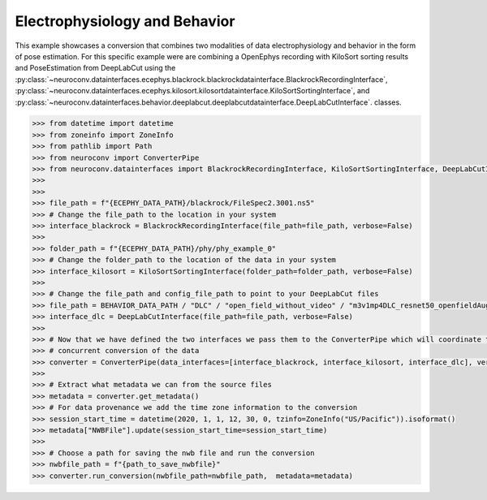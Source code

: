 Electrophysiology and Behavior
------------------------------

This example showcases a conversion that combines two modalities of data electrophysiology and behavior in the form of pose estimation.
For this specific example were are combining a OpenEphys recording with KiloSort sorting results and PoseEstimation from DeepLabCut using the
:py:class:`~neuroconv.datainterfaces.ecephys.blackrock.blackrockdatainterface.BlackrockRecordingInterface`,
:py:class:`~neuroconv.datainterfaces.ecephys.kilosort.kilosortdatainterface.KiloSortSortingInterface`, and
:py:class:`~neuroconv.datainterfaces.behavior.deeplabcut.deeplabcutdatainterface.DeepLabCutInterface`. classes.

.. code-block:: python


    >>> from datetime import datetime
    >>> from zoneinfo import ZoneInfo
    >>> from pathlib import Path
    >>> from neuroconv import ConverterPipe
    >>> from neuroconv.datainterfaces import BlackrockRecordingInterface, KiloSortSortingInterface, DeepLabCutInterface
    >>>
    >>>
    >>> file_path = f"{ECEPHY_DATA_PATH}/blackrock/FileSpec2.3001.ns5"
    >>> # Change the file_path to the location in your system
    >>> interface_blackrock = BlackrockRecordingInterface(file_path=file_path, verbose=False)
    >>>
    >>> folder_path = f"{ECEPHY_DATA_PATH}/phy/phy_example_0"
    >>> # Change the folder_path to the location of the data in your system
    >>> interface_kilosort = KiloSortSortingInterface(folder_path=folder_path, verbose=False)
    >>>
    >>> # Change the file_path and config_file_path to point to your DeepLabCut files
    >>> file_path = BEHAVIOR_DATA_PATH / "DLC" / "open_field_without_video" / "m3v1mp4DLC_resnet50_openfieldAug20shuffle1_30000.h5"
    >>> interface_dlc = DeepLabCutInterface(file_path=file_path, verbose=False)
    >>>
    >>> # Now that we have defined the two interfaces we pass them to the ConverterPipe which will coordinate the
    >>> # concurrent conversion of the data
    >>> converter = ConverterPipe(data_interfaces=[interface_blackrock, interface_kilosort, interface_dlc], verbose=False)
    >>>
    >>> # Extract what metadata we can from the source files
    >>> metadata = converter.get_metadata()
    >>> # For data provenance we add the time zone information to the conversion
    >>> session_start_time = datetime(2020, 1, 1, 12, 30, 0, tzinfo=ZoneInfo("US/Pacific")).isoformat()
    >>> metadata["NWBFile"].update(session_start_time=session_start_time)
    >>>
    >>> # Choose a path for saving the nwb file and run the conversion
    >>> nwbfile_path = f"{path_to_save_nwbfile}"
    >>> converter.run_conversion(nwbfile_path=nwbfile_path,  metadata=metadata)
